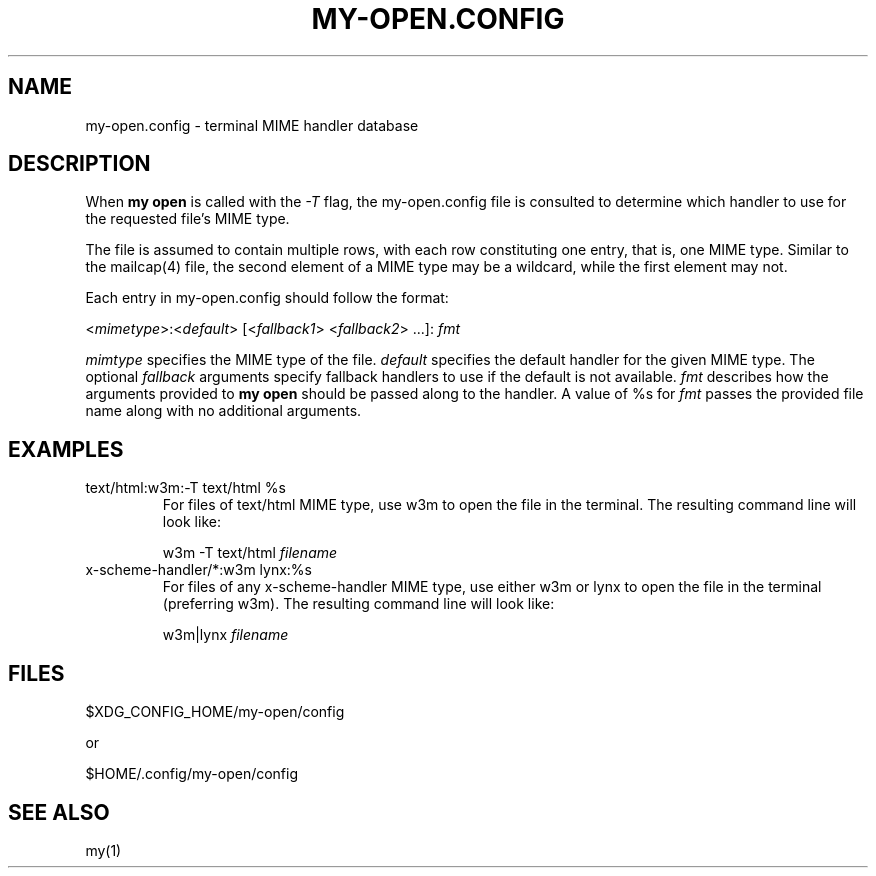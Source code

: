 .TH MY-OPEN.CONFIG 5 "September 2019" "djmoch 0.0" "DJMOCH Programmers Manual"
.SH NAME
my-open.config \- terminal MIME handler database
.SH DESCRIPTION
When \fBmy open\fR is called with the \fI-T\fR flag, the my-open.config file
is consulted to determine which handler to use for the requested file's
MIME type.

The file is assumed to contain multiple rows, with each row constituting one
entry, that is, one MIME type. Similar to the mailcap(4) file, the second
element of a MIME type may be a wildcard, while the first element may not.

Each entry in my-open.config should follow the format:

<\fImimetype\fR>:<\fIdefault\fR> [<\fIfallback1\fR> <\fIfallback2\fR> ...]:
\fIfmt\fR

\fImimtype\fR specifies the MIME type of the file. \fIdefault\fR specifies the
default handler for the given MIME type. The optional \fIfallback\fR arguments
specify fallback handlers to use if the default is not available. \fIfmt\fR
describes how the arguments provided to \fBmy open\fR should be passed along
to the handler. A value of %s for \fIfmt\fR passes the provided file name along
with no additional arguments.

.SH EXAMPLES
.PP
.TP
text/html:w3m:-T text/html %s
For files of text/html MIME type, use w3m to open the file in the terminal. The
resulting command line will look like:

w3m -T text/html \fIfilename\fR
.TP
x-scheme-handler/*:w3m lynx:%s
For files of any x-scheme-handler MIME type, use either w3m or lynx to open the
file in the terminal (preferring w3m). The resulting command line will look like:

w3m|lynx \fIfilename\fR
.PP
.SH FILES
$XDG_CONFIG_HOME/my-open/config

or

$HOME/.config/my-open/config
.SH SEE ALSO
my(1)
